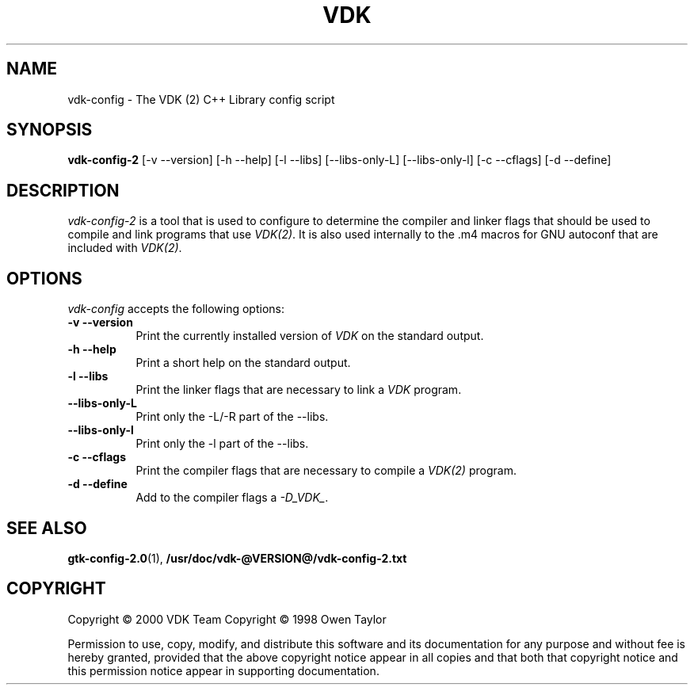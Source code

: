 .TH VDK 1 "" 2.0.0 SlackBuild.org
.SH NAME
vdk-config - The VDK (2)  C++ Library config script
.SH SYNOPSIS
.B vdk-config-2
[\-v
\-\-version]
[\-h
\-\-help]
[\-l
\-\-libs]
[\-\-libs\-only\-L]
[\-\-libs\-only\-l]
[\-c
\-\-cflags]
[\-d
\-\-define]
.SH DESCRIPTION
.PP
\fIvdk-config-2\fP is a tool that is used to configure to determine
the compiler and linker flags that should be used to compile
and link programs that use \fIVDK(2)\fP. It is also used internally
to the .m4 macros for GNU autoconf that are included with \fIVDK(2)\fP.
.
.SH OPTIONS
.l
\fIvdk-config\fP accepts the following options:
.TP 8
.B  \-v \-\-version
Print the currently installed version of \fIVDK\fP on the standard output.
.TP 8
.B  \-h \-\-help
Print a short help on the standard output.
.TP 8
.B  \-l \-\-libs
Print the linker flags that are necessary to link a \fIVDK\fP program.
.TP 8
.B  \-\-libs\-only\-L
Print only the \-L/\-R part of the \-\-libs.
.TP 8
.B  \-\-libs\-only\-l
Print only the \-l part of the \-\-libs.
.TP 8
.B  \-c \-\-cflags
Print the compiler flags that are necessary to compile a \fIVDK(2)\fP program.
.TP 8
.B  \-d \-\-define
Add to the compiler flags a \fI-D_VDK_\fP.
.SH SEE ALSO
.BR gtk-config-2.0 (1),
.BR /usr/doc/vdk-@VERSION@/vdk-config-2.txt
.SH COPYRIGHT
Copyright \(co  2000 VDK Team
Copyright \(co  1998 Owen Taylor

Permission to use, copy, modify, and distribute this software and its
documentation for any purpose and without fee is hereby granted,
provided that the above copyright notice appear in all copies and that
both that copyright notice and this permission notice appear in
supporting documentation.
